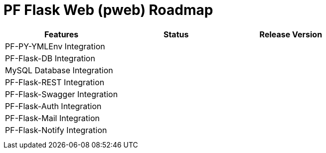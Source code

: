 = PF Flask Web (pweb) Roadmap


|===
|Features|Status|Release Version

|PF-PY-YMLEnv Integration||
|PF-Flask-DB Integration||
|MySQL Database Integration||
|PF-Flask-REST Integration||
|PF-Flask-Swagger Integration||
|PF-Flask-Auth Integration||
|PF-Flask-Mail Integration||
|PF-Flask-Notify Integration||

|||
|||
|===
